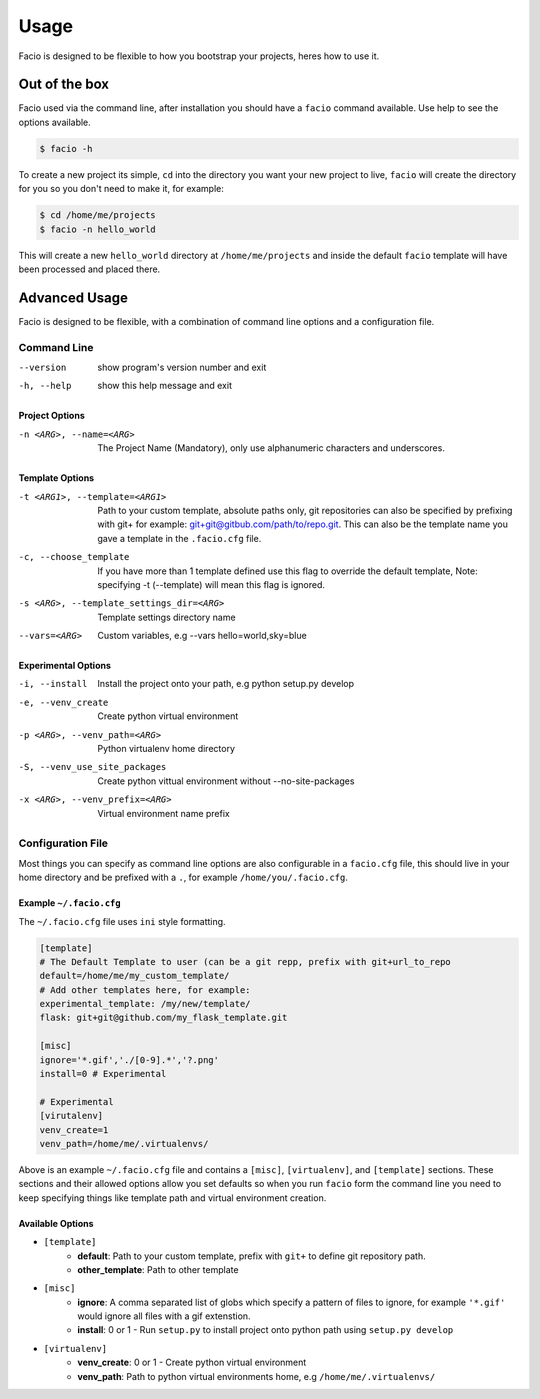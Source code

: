 Usage
=====

Facio is designed to be flexible to how you bootstrap your projects, heres how
to use it.

Out of the box
--------------

Facio used via the command line, after installation you should have a ``facio`` command available. Use help to see the options available.

.. code-block:: none

    $ facio -h

To create a new project its simple, ``cd`` into the directory you want your new project to live, ``facio`` will create the directory for you so you don't need to make it, for example:

.. code-block:: none

    $ cd /home/me/projects
    $ facio -n hello_world

This will create a new ``hello_world`` directory at ``/home/me/projects`` and inside the default ``facio`` template will have been processed and placed there.

Advanced Usage
--------------

Facio is designed to be flexible, with a combination of command line options
and a configuration file.

Command Line
^^^^^^^^^^^^

--version
            show program's version number and exit
-h, --help
            show this help message and exit

Project Options
***************

-n <ARG>, --name=<ARG>
            The Project Name (Mandatory), only use alphanumeric characters and underscores.

Template Options
****************

-t <ARG1>, --template=<ARG1>
            Path to your custom template, absolute paths only, git repositories can also be specified by prefixing with git+
            for example: git+git@gitbub.com/path/to/repo.git. This can also be the template name you gave a template in the
            ``.facio.cfg`` file.

-c, --choose_template
            If you have more than 1 template defined use this flag to override the default template, Note: specifying -t
            (--template) will mean this flag is ignored.

-s <ARG>, --template_settings_dir=<ARG>
            Template settings directory name

--vars=<ARG>
            Custom variables, e.g --vars hello=world,sky=blue

Experimental Options
********************

-i, --install
            Install the project onto your path, e.g python setup.py develop
-e, --venv_create
            Create python virtual environment
-p <ARG>, --venv_path=<ARG>
            Python virtualenv home directory
-S, --venv_use_site_packages
            Create python vittual environment without --no-site-packages
-x <ARG>, --venv_prefix=<ARG>
            Virtual environment name prefix

Configuration File
^^^^^^^^^^^^^^^^^^

Most things you can specify as command line options are also configurable in a ``facio.cfg`` file, this should live in your home directory and be prefixed with a ``.``, for example ``/home/you/.facio.cfg``.

Example ``~/.facio.cfg``
************************

The ``~/.facio.cfg`` file uses ``ini`` style formatting.

.. code-block:: none

    [template]
    # The Default Template to user (can be a git repp, prefix with git+url_to_repo
    default=/home/me/my_custom_template/
    # Add other templates here, for example:
    experimental_template: /my/new/template/
    flask: git+git@github.com/my_flask_template.git

    [misc]
    ignore='*.gif','./[0-9].*','?.png'
    install=0 # Experimental

    # Experimental
    [virutalenv]
    venv_create=1
    venv_path=/home/me/.virtualenvs/

Above is an example ``~/.facio.cfg`` file and contains a ``[misc]``, ``[virtualenv]``, and ``[template]`` sections. These sections and their allowed options allow you set defaults so when you run ``facio`` form the command line you need to keep specifying things like template path and virtual environment creation.

Available Options
*****************

* ``[template]``
    * **default**: Path to your custom template, prefix with ``git+`` to define git repository path.
    * **other_template**: Path to other template
* ``[misc]``
    * **ignore**: A comma separated list of globs which specify a pattern of
      files to ignore, for example ``'*.gif'`` would ignore all files with a gif
      extenstion.
    * **install**: 0 or 1 - Run ``setup.py`` to install project onto python path using ``setup.py develop``
* ``[virtualenv]``
    * **venv_create**: 0 or 1 - Create python virtual environment
    * **venv_path**: Path to python virtual environments home, e.g ``/home/me/.virtualenvs/``
